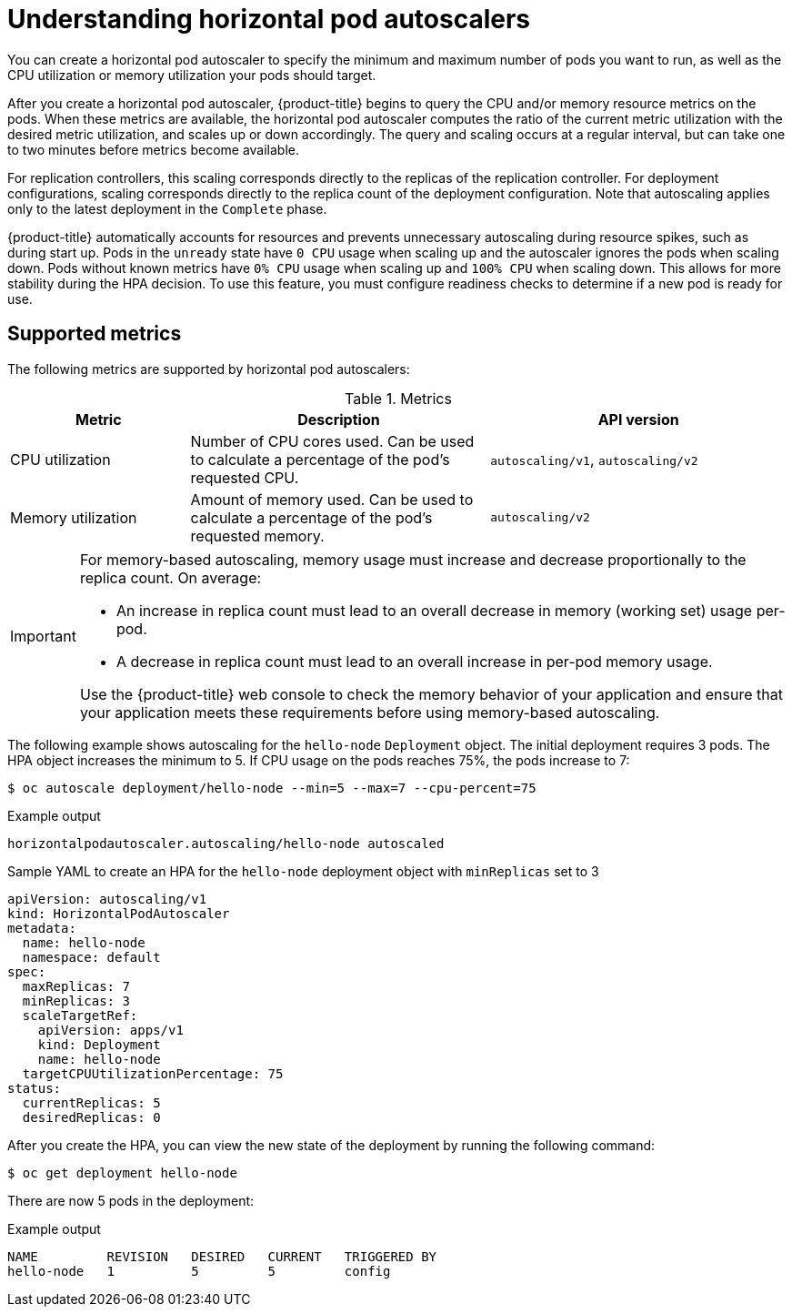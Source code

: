 // Module included in the following assemblies:
//
// * nodes/nodes-pods-autoscaling-about.adoc

:_mod-docs-content-type: CONCEPT
[id="nodes-pods-autoscaling-about_{context}"]
= Understanding horizontal pod autoscalers

You can create a horizontal pod autoscaler to specify the minimum and maximum number of pods
you want to run, as well as the CPU utilization or memory utilization your pods should target.

After you create a horizontal pod autoscaler, {product-title} begins to query the CPU and/or memory resource metrics on the pods.
When these metrics are available, the horizontal pod autoscaler computes
the ratio of the current metric utilization with the desired metric utilization,
and scales up or down accordingly. The query and scaling occurs at a regular interval,
but can take one to two minutes before metrics become available.

For replication controllers, this scaling corresponds directly to the replicas
of the replication controller. For deployment configurations, scaling corresponds
directly to the replica count of the deployment configuration. Note that autoscaling
applies only to the latest deployment in the `Complete` phase.

{product-title} automatically accounts for resources and prevents unnecessary autoscaling
during resource spikes, such as during start up. Pods in the `unready` state
have `0 CPU` usage when scaling up and the autoscaler ignores the pods when scaling down.
Pods without known metrics have `0% CPU` usage when scaling up and `100% CPU` when scaling down.
This allows for more stability during the HPA decision. To use this feature, you must configure
readiness checks to determine if a new pod is ready for use.

ifdef::openshift-origin,openshift-enterprise,openshift-webscale[]
To use horizontal pod autoscalers, your cluster administrator must have
properly configured cluster metrics.
endif::openshift-origin,openshift-enterprise,openshift-webscale[]

== Supported metrics

The following metrics are supported by horizontal pod autoscalers:

.Metrics
[cols="3a,5a,5a",options="header"]
|===

|Metric |Description |API version

|CPU utilization
|Number of CPU cores used. Can be used to calculate a percentage of the pod's requested CPU.
|`autoscaling/v1`, `autoscaling/v2`

|Memory utilization
|Amount of memory used. Can be used to calculate a percentage of the pod's requested memory.
|`autoscaling/v2`
|===

[IMPORTANT]
====
For memory-based autoscaling, memory usage must increase and decrease
proportionally to the replica count. On average:

* An increase in replica count must lead to an overall decrease in memory
(working set) usage per-pod.
* A decrease in replica count must lead to an overall increase in per-pod memory
usage.

Use the {product-title} web console to check the memory behavior of your application
and ensure that your application meets these requirements before using
memory-based autoscaling.
====

The following example shows autoscaling for the `hello-node` `Deployment` object. The initial deployment requires 3 pods. The HPA object increases the minimum to 5. If CPU usage on the pods reaches 75%, the pods increase to 7:

[source,terminal]
----
$ oc autoscale deployment/hello-node --min=5 --max=7 --cpu-percent=75
----

.Example output
[source,terminal]
----
horizontalpodautoscaler.autoscaling/hello-node autoscaled
----

.Sample YAML to create an HPA for the `hello-node` deployment object with `minReplicas` set to 3
[source,yaml]
----
apiVersion: autoscaling/v1
kind: HorizontalPodAutoscaler
metadata:
  name: hello-node
  namespace: default
spec:
  maxReplicas: 7
  minReplicas: 3
  scaleTargetRef:
    apiVersion: apps/v1
    kind: Deployment
    name: hello-node
  targetCPUUtilizationPercentage: 75
status:
  currentReplicas: 5
  desiredReplicas: 0
----

After you create the HPA, you can view the new state of the deployment by running the following command:

[source,terminal]
----
$ oc get deployment hello-node
----

There are now 5 pods in the deployment:

.Example output
[source,terminal]
----
NAME         REVISION   DESIRED   CURRENT   TRIGGERED BY
hello-node   1          5         5         config
----